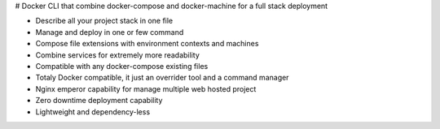 # Docker CLI that combine docker-compose and docker-machine for a full stack deployment

- Describe all your project stack in one file
- Manage and deploy in one or few command
- Compose file extensions with environment contexts and machines
- Combine services for extremely more readability
- Compatible with any docker-compose existing files
- Totaly Docker compatible, it just an overrider tool and a command manager
- Nginx emperor capability for manage multiple web hosted project
- Zero downtime deployment capability
- Lightweight and dependency-less